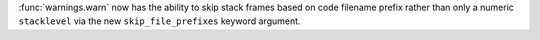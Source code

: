 :func:`warnings.warn` now has the ability to skip stack frames based on code
filename prefix rather than only a numeric ``stacklevel`` via the new
``skip_file_prefixes`` keyword argument.
